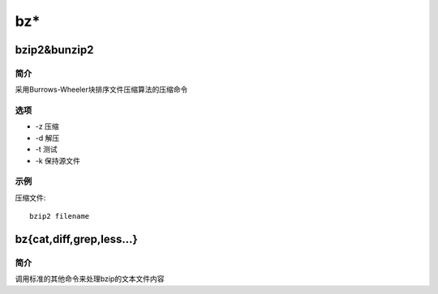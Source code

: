 bz*
=====================================

bzip2&bunzip2
-------------------------------------

简介
^^^^

采用Burrows-Wheeler块排序文件压缩算法的压缩命令

选项
^^^^

* -z 压缩
* -d 解压
* -t 测试
* -k 保持源文件

示例
^^^^

压缩文件::

    bzip2 filename

bz{cat,diff,grep,less...}
-------------------------------------

简介
^^^^

调用标准的其他命令来处理bzip的文本文件内容
